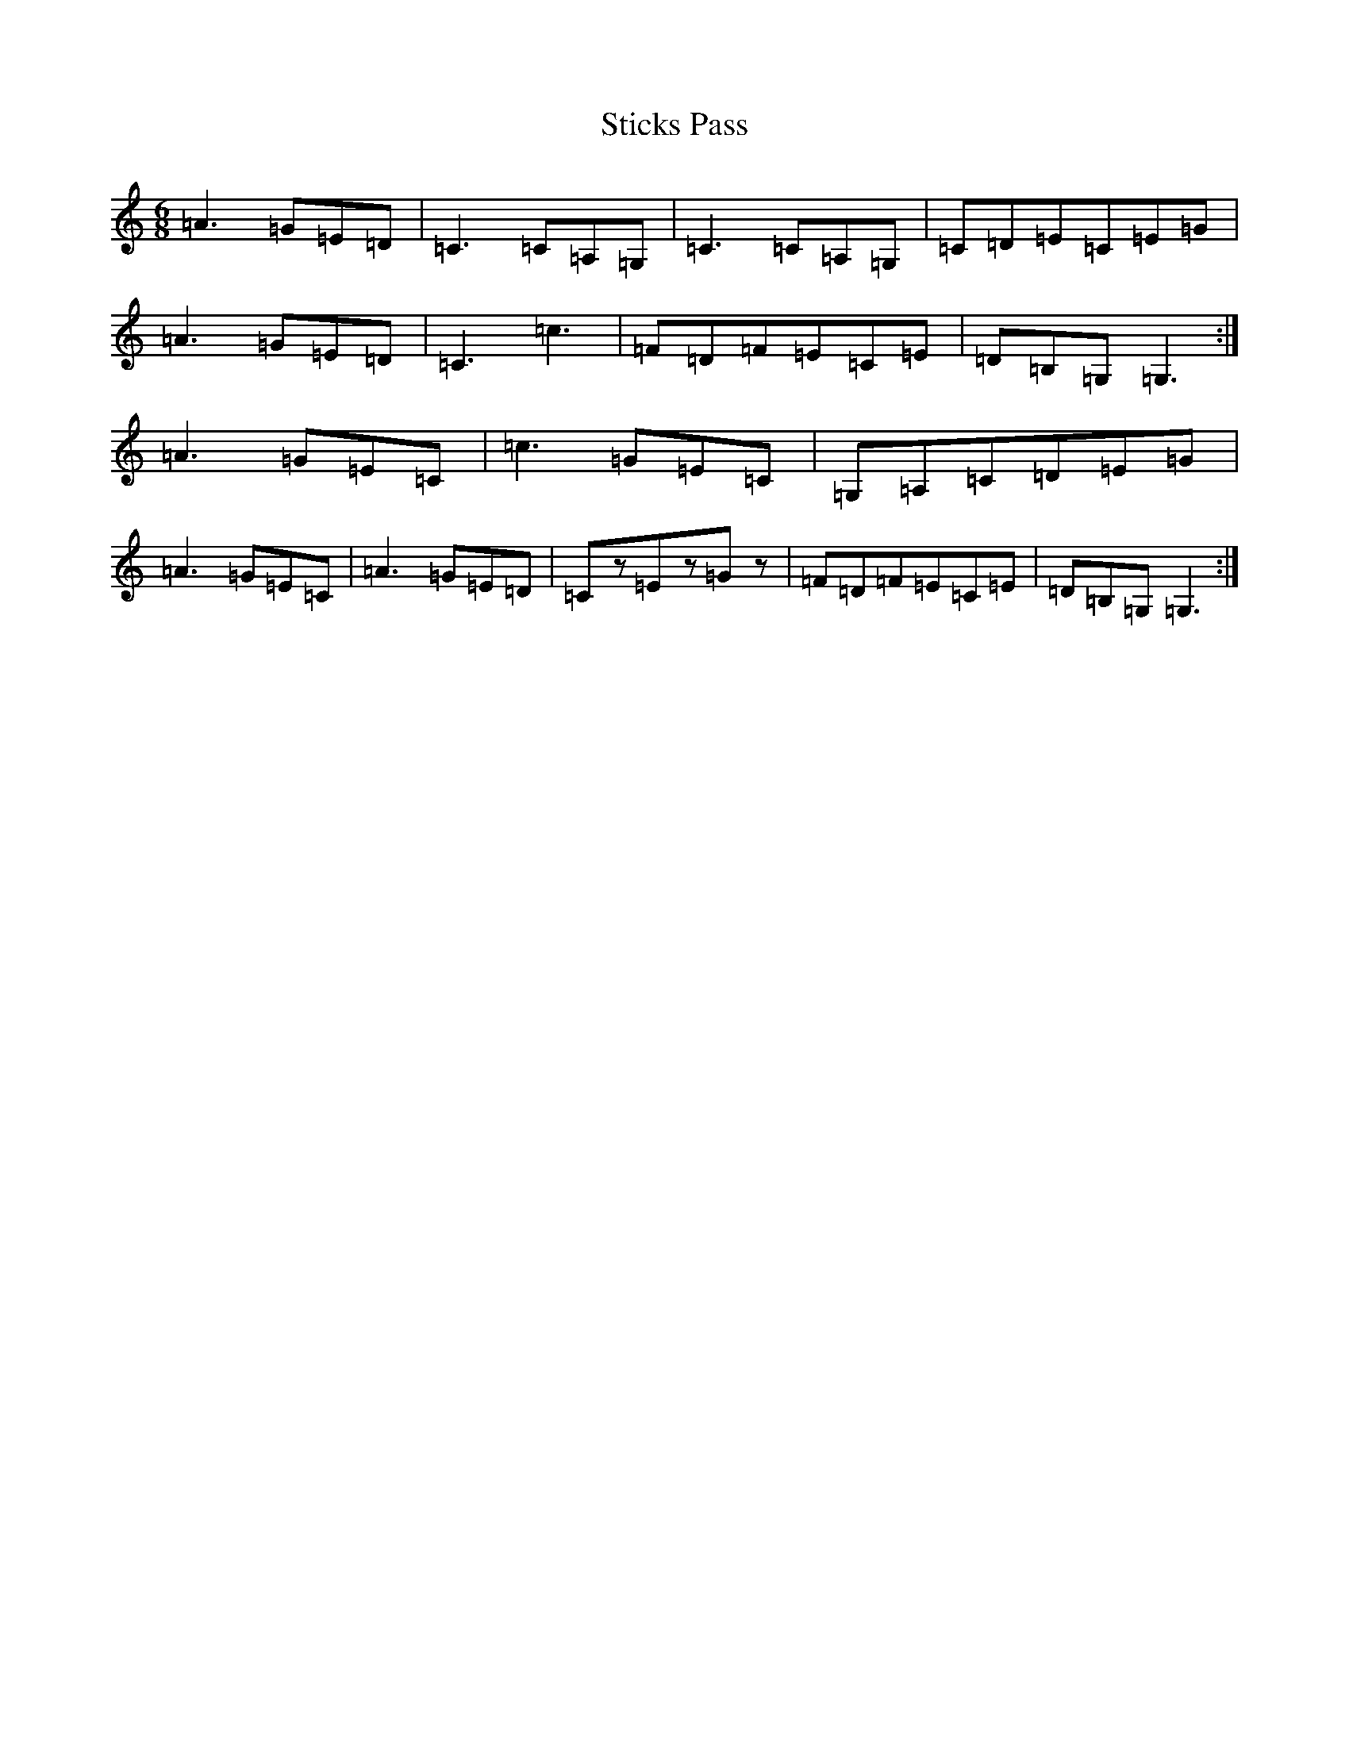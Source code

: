 X: 20233
T: Sticks Pass
S: https://thesession.org/tunes/11232#setting11232
R: jig
M:6/8
L:1/8
K: C Major
=A3=G=E=D|=C3=C=A,=G,|=C3=C=A,=G,|=C=D=E=C=E=G|=A3=G=E=D|=C3=c3|=F=D=F=E=C=E|=D=B,=G,=G,3:|=A3=G=E=C|=c3=G=E=C|=G,=A,=C=D=E=G|=A3=G=E=C|=A3=G=E=D|=Cz=Ez=Gz|=F=D=F=E=C=E|=D=B,=G,=G,3:|